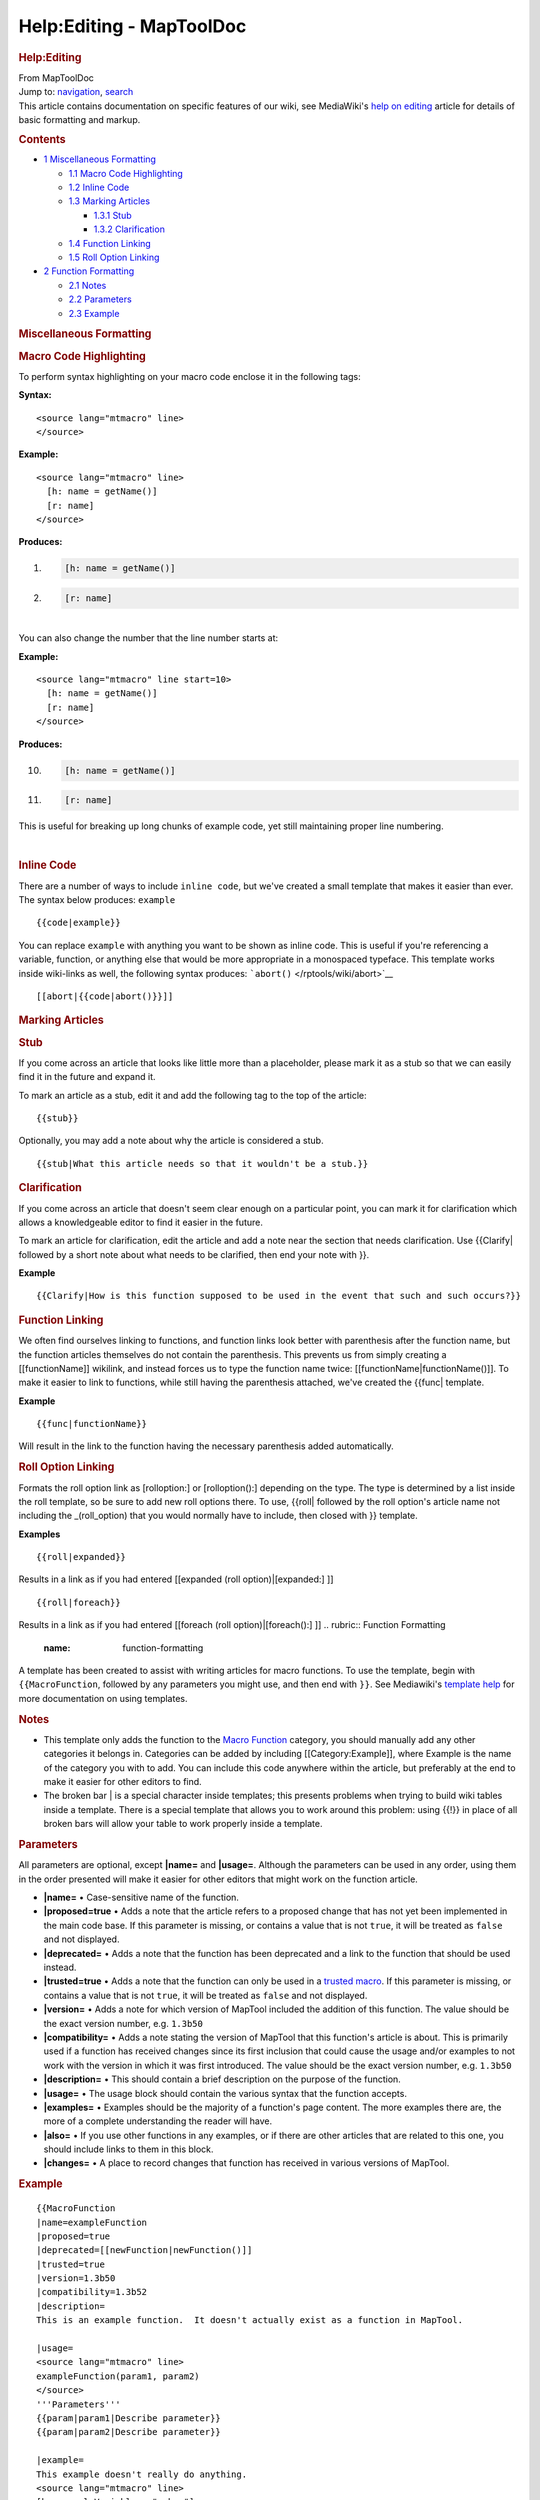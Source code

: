 =========================
Help:Editing - MapToolDoc
=========================

.. contents::
   :depth: 3
..

.. container:: noprint
   :name: mw-page-base

.. container:: noprint
   :name: mw-head-base

.. container:: mw-body
   :name: content

   .. container:: mw-indicators

   .. rubric:: Help:Editing
      :name: firstHeading
      :class: firstHeading

   .. container:: mw-body-content
      :name: bodyContent

      .. container::
         :name: siteSub

         From MapToolDoc

      .. container::
         :name: contentSub

      .. container:: mw-jump
         :name: jump-to-nav

         Jump to: `navigation <#mw-head>`__, `search <#p-search>`__

      .. container:: mw-content-ltr
         :name: mw-content-text

         This article contains documentation on specific features of our
         wiki, see MediaWiki's `help on
         editing <http://meta.wikimedia.org/wiki/Help:Editing>`__
         article for details of basic formatting and markup.

         .. container:: toc
            :name: toc

            .. container::
               :name: toctitle

               .. rubric:: Contents
                  :name: contents

            -  `1 Miscellaneous
               Formatting <#Miscellaneous_Formatting>`__

               -  `1.1 Macro Code
                  Highlighting <#Macro_Code_Highlighting>`__
               -  `1.2 Inline Code <#Inline_Code>`__
               -  `1.3 Marking Articles <#Marking_Articles>`__

                  -  `1.3.1 Stub <#Stub>`__
                  -  `1.3.2 Clarification <#Clarification>`__

               -  `1.4 Function Linking <#Function_Linking>`__
               -  `1.5 Roll Option Linking <#Roll_Option_Linking>`__

            -  `2 Function Formatting <#Function_Formatting>`__

               -  `2.1 Notes <#Notes>`__
               -  `2.2 Parameters <#Parameters>`__
               -  `2.3 Example <#Example>`__

         .. rubric:: Miscellaneous Formatting
            :name: miscellaneous-formatting

         .. rubric:: Macro Code Highlighting
            :name: macro-code-highlighting

         To perform syntax highlighting on your macro code enclose it in
         the following tags:

         **Syntax:**

         ::

              <source lang="mtmacro" line>
              </source>

         **Example:**

         ::

              <source lang="mtmacro" line>
                [h: name = getName()]
                [r: name]
              </source>

         **Produces:**

         .. container:: mw-geshi mw-code mw-content-ltr

            .. container:: mtmacro source-mtmacro

               #. .. code-block:: none

                     [h: name = getName()]

               #. .. code-block:: none

                     [r: name]

         | 
         | You can also change the number that the line number starts
           at:

         **Example:**

         ::

              <source lang="mtmacro" line start=10>
                [h: name = getName()]
                [r: name]
              </source>

         **Produces:**

         .. container:: mw-geshi mw-code mw-content-ltr

            .. container:: mtmacro source-mtmacro

               10. .. code-block:: none

                      [h: name = getName()]

               11. .. code-block:: none

                      [r: name]

         This is useful for breaking up long chunks of example code, yet
         still maintaining proper line numbering.

         | 

         .. rubric:: Inline Code
            :name: inline-code

         There are a number of ways to include ``inline code``, but
         we've created a small template that makes it easier than ever.
         The syntax below produces: ``example``

         ::

            {{code|example}}

         You can replace ``example`` with anything you want to be shown
         as inline code. This is useful if you're referencing a
         variable, function, or anything else that would be more
         appropriate in a monospaced typeface. This template works
         inside wiki-links as well, the following syntax produces:
         ```abort()`` </rptools/wiki/abort>`__

         ::

            [[abort|{{code|abort()}}]]

         .. rubric:: Marking Articles
            :name: marking-articles

         .. rubric:: Stub
            :name: stub

         If you come across an article that looks like little more than
         a placeholder, please mark it as a stub so that we can easily
         find it in the future and expand it.

         To mark an article as a stub, edit it and add the following tag
         to the top of the article:

         ::

            {{stub}}

         Optionally, you may add a note about why the article is
         considered a stub.

         ::

            {{stub|What this article needs so that it wouldn't be a stub.}}

         .. rubric:: Clarification
            :name: clarification

         If you come across an article that doesn't seem clear enough on
         a particular point, you can mark it for clarification which
         allows a knowledgeable editor to find it easier in the future.

         To mark an article for clarification, edit the article and add
         a note near the section that needs clarification. Use
         {{Clarify\| followed by a short note about what needs to be
         clarified, then end your note with }}.

         **Example**

         ::

            {{Clarify|How is this function supposed to be used in the event that such and such occurs?}}

         .. rubric:: Function Linking
            :name: function-linking

         We often find ourselves linking to functions, and function
         links look better with parenthesis after the function name, but
         the function articles themselves do not contain the
         parenthesis. This prevents us from simply creating a
         [[functionName]] wikilink, and instead forces us to type the
         function name twice: [[functionName|functionName()]]. To make
         it easier to link to functions, while still having the
         parenthesis attached, we've created the {{func\| template.

         **Example**

         ::

            {{func|functionName}}

         Will result in the link to the function having the necessary
         parenthesis added automatically.

         .. rubric:: Roll Option Linking
            :name: roll-option-linking

         Formats the roll option link as [rolloption:] or
         [rolloption():] depending on the type. The type is determined
         by a list inside the roll template, so be sure to add new roll
         options there. To use, {{roll\| followed by the roll option's
         article name not including the \_(roll_option) that you would
         normally have to include, then closed with }} template.

         **Examples**

         ::

            {{roll|expanded}}

         Results in a link as if you had entered [[expanded (roll
         option)|[expanded:] ]]
         ::

            {{roll|foreach}}

         Results in a link as if you had entered [[foreach (roll
         option)|[foreach():] ]]
         .. rubric:: Function Formatting
            :name: function-formatting

         A template has been created to assist with writing articles for
         macro functions. To use the template, begin with
         ``{{MacroFunction``, followed by any parameters you might use,
         and then end with ``}}``. See Mediawiki's `template
         help <http://meta.wikimedia.org/wiki/Help:Template>`__ for more
         documentation on using templates.

         .. rubric:: Notes
            :name: notes

         -  This template only adds the function to the `Macro
            Function </rptools/wiki/Category:Macro_Function>`__
            category, you should manually add any other categories it
            belongs in. Categories can be added by including
            [[Category:Example]], where Example is the name of the
            category you with to add. You can include this code anywhere
            within the article, but preferably at the end to make it
            easier for other editors to find.

         -  The broken bar \| is a special character inside templates;
            this presents problems when trying to build wiki tables
            inside a template. There is a special template that allows
            you to work around this problem: using {{!}} in place of all
            broken bars will allow your table to work properly inside a
            template.

         .. rubric:: Parameters
            :name: parameters

         All parameters are optional, except **\|name=** and
         **\|usage=**. Although the parameters can be used in any order,
         using them in the order presented will make it easier for other
         editors that might work on the function article.

         -  **\|name=** • Case-sensitive name of the function.

         -  **\|proposed=true** • Adds a note that the article refers to
            a proposed change that has not yet been implemented in the
            main code base. If this parameter is missing, or contains a
            value that is not ``true``, it will be treated as ``false``
            and not displayed.

         -  **\|deprecated=** • Adds a note that the function has been
            deprecated and a link to the function that should be used
            instead.

         -  **\|trusted=true** • Adds a note that the function can only
            be used in a `trusted
            macro </rptools/wiki/Trusted_Macro>`__. If this parameter is
            missing, or contains a value that is not ``true``, it will
            be treated as ``false`` and not displayed.

         -  **\|version=** • Adds a note for which version of MapTool
            included the addition of this function. The value should be
            the exact version number, e.g. ``1.3b50``

         -  **\|compatibility=** • Adds a note stating the version of
            MapTool that this function's article is about. This is
            primarily used if a function has received changes since its
            first inclusion that could cause the usage and/or examples
            to not work with the version in which it was first
            introduced. The value should be the exact version number,
            e.g. ``1.3b50``

         -  **\|description=** • This should contain a brief description
            on the purpose of the function.

         -  **\|usage=** • The usage block should contain the various
            syntax that the function accepts.

         -  **\|examples=** • Examples should be the majority of a
            function's page content. The more examples there are, the
            more of a complete understanding the reader will have.

         -  **\|also=** • If you use other functions in any examples, or
            if there are other articles that are related to this one,
            you should include links to them in this block.

         -  **\|changes=** • A place to record changes that function has
            received in various versions of MapTool.

         .. rubric:: Example
            :name: example

         ::

            {{MacroFunction
            |name=exampleFunction
            |proposed=true
            |deprecated=[[newFunction|newFunction()]]
            |trusted=true
            |version=1.3b50
            |compatibility=1.3b52
            |description=
            This is an example function.  It doesn't actually exist as a function in MapTool.

            |usage=
            <source lang="mtmacro" line>
            exampleFunction(param1, param2)
            </source>
            '''Parameters'''
            {{param|param1|Describe parameter}}
            {{param|param2|Describe parameter}}

            |example=
            This example doesn't really do anything.
            <source lang="mtmacro" line>
            [h: exampleVariable = "a,b,c"]
            [r: exampleFunction(exampleVariable, reverse)]
            </source>
            Returns:
            <source lang="mtmacro" line>
            c,b,a
            </source>

            |also=
            [[linkToRelatedArticle|Display Name of Related Article]]

            |changes=
            * '''1.3b52''' - Added reverse parameter.
            }}

      .. container:: printfooter

         Retrieved from
         "http://lmwcs.com/maptool/index.php?title=Help:Editing&oldid=7327"

      .. container:: catlinks catlinks-allhidden
         :name: catlinks

      .. container:: visualClear

.. container::
   :name: mw-navigation

   .. rubric:: Navigation menu
      :name: navigation-menu

   .. container::
      :name: mw-head

      .. container::
         :name: p-personal

         .. rubric:: Personal tools
            :name: p-personal-label

         -  `Log
            in </maptool/index.php?title=Special:UserLogin&returnto=Help%3AEditing>`__

      .. container::
         :name: left-navigation

         .. container:: vectorTabs
            :name: p-namespaces

            .. rubric:: Namespaces
               :name: p-namespaces-label

            -  `Help page </rptools/wiki/Help:Editing>`__
            -  `Discussion </maptool/index.php?title=Help_talk:Editing&action=edit&redlink=1>`__

         .. container:: vectorMenu emptyPortlet
            :name: p-variants

            .. rubric:: Variants\ ` <#>`__
               :name: p-variants-label

            .. container:: menu

      .. container::
         :name: right-navigation

         .. container:: vectorTabs
            :name: p-views

            .. rubric:: Views
               :name: p-views-label

            -  `Read </rptools/wiki/Help:Editing>`__
            -  `View
               source </maptool/index.php?title=Help:Editing&action=edit>`__
            -  `View
               history </maptool/index.php?title=Help:Editing&action=history>`__

         .. container:: vectorMenu emptyPortlet
            :name: p-cactions

            .. rubric:: More\ ` <#>`__
               :name: p-cactions-label

            .. container:: menu

         .. container::
            :name: p-search

            .. rubric:: Search
               :name: search

            .. container::
               :name: simpleSearch

   .. container::
      :name: mw-panel

      .. container::
         :name: p-logo

         ` </rptools/wiki/Main_Page>`__

      .. container:: portal
         :name: p-navigation

         .. rubric:: Navigation
            :name: p-navigation-label

         .. container:: body

            -  `Main page </rptools/wiki/Main_Page>`__
            -  `Random page </rptools/wiki/Special:Random>`__
            -  `Help <https://www.mediawiki.org/wiki/Special:MyLanguage/Help:Contents>`__

      .. container:: portal
         :name: p-Basic_Usage

         .. rubric:: Basic Usage
            :name: p-Basic_Usage-label

         .. container:: body

            -  `Tutorials </rptools/wiki/Category:Tutorial>`__
            -  `Chat Commands </rptools/wiki/Chat_Commands>`__
            -  `Dice Expressions </rptools/wiki/Dice_Expressions>`__
            -  `Glossary </rptools/wiki/Glossary>`__

      .. container:: portal
         :name: p-Macro_Reference

         .. rubric:: Macro Reference
            :name: p-Macro_Reference-label

         .. container:: body

            -  `List of
               Functions </rptools/wiki/Category:Macro_Function>`__
            -  `Roll Options </rptools/wiki/Category:Roll_Option>`__
            -  `Special
               Variables </rptools/wiki/Category:Special_Variable>`__
            -  `Macro Cookbook </rptools/wiki/Category:Cookbook>`__

      .. container:: portal
         :name: p-Editors

         .. rubric:: Editors
            :name: p-Editors-label

         .. container:: body

            -  `Editor Discussion </rptools/wiki/Editor>`__
            -  `Recent Changes </rptools/wiki/Special:RecentChanges>`__

      .. container:: portal
         :name: p-tb

         .. rubric:: Tools
            :name: p-tb-label

         .. container:: body

            -  `What links
               here </rptools/wiki/Special:WhatLinksHere/Help:Editing>`__
            -  `Related
               changes </rptools/wiki/Special:RecentChangesLinked/Help:Editing>`__
            -  `Special pages </rptools/wiki/Special:SpecialPages>`__
            -  `Printable
               version </maptool/index.php?title=Help:Editing&printable=yes>`__
            -  `Permanent
               link </maptool/index.php?title=Help:Editing&oldid=7327>`__
            -  `Page
               information </maptool/index.php?title=Help:Editing&action=info>`__

.. container::
   :name: footer

   -  This page was last modified on 28 March 2019, at 23:12.

   -  `Privacy policy </rptools/wiki/MapToolDoc:Privacy_policy>`__
   -  `About MapToolDoc </rptools/wiki/MapToolDoc:About>`__
   -  `Disclaimers </rptools/wiki/MapToolDoc:General_disclaimer>`__

   -  |Powered by MediaWiki|

   .. container::

.. |Powered by MediaWiki| image:: /maptool/resources/assets/poweredby_mediawiki_88x31.png
   :width: 88px
   :height: 31px
   :target: //www.mediawiki.org/
